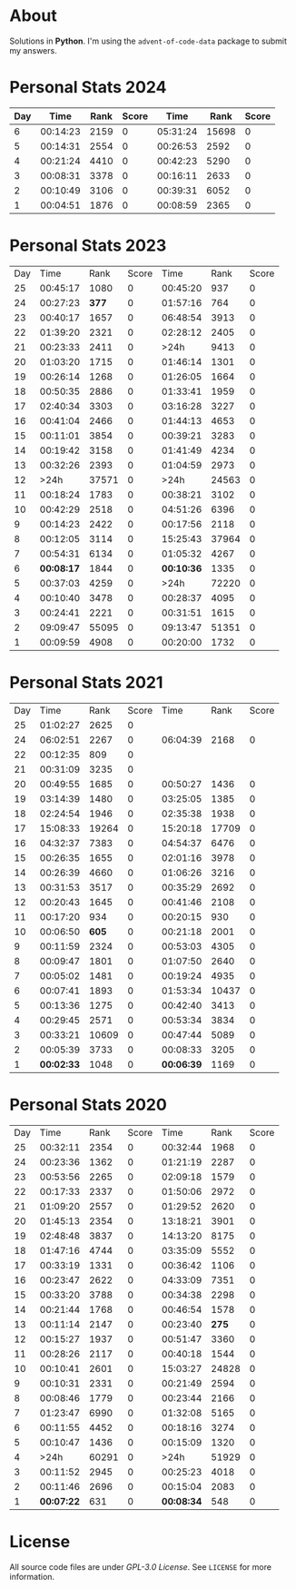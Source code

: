 * About
  Solutions in *Python*. I'm using the =advent-of-code-data= package to submit
  my answers.
* Personal Stats 2024
| Day |     Time | Rank | Score |     Time |  Rank | Score |
|-----+----------+------+-------+----------+-------+-------|
|   6 | 00:14:23 | 2159 |     0 | 05:31:24 | 15698 |     0 |
|   5 | 00:14:31 | 2554 |     0 | 00:26:53 |  2592 |     0 |
|   4 | 00:21:24 | 4410 |     0 | 00:42:23 |  5290 |     0 |
|   3 | 00:08:31 | 3378 |     0 | 00:16:11 |  2633 |     0 |
|   2 | 00:10:49 | 3106 |     0 | 00:39:31 |  6052 |     0 |
|   1 | 00:04:51 | 1876 |     0 | 00:08:59 |  2365 |     0 |
* Personal Stats 2023
  | Day |       Time |  Rank | Score |       Time |  Rank | Score |
  |  25 |   00:45:17 |  1080 |     0 |   00:45:20 |   937 |     0 |
  |  24 |   00:27:23 | *377* |     0 |   01:57:16 |   764 |     0 |
  |  23 |   00:40:17 |  1657 |     0 |   06:48:54 |  3913 |     0 |
  |  22 |   01:39:20 |  2321 |     0 |   02:28:12 |  2405 |     0 |
  |  21 |   00:23:33 |  2411 |     0 |       >24h |  9413 |     0 |
  |  20 |   01:03:20 |  1715 |     0 |   01:46:14 |  1301 |     0 |
  |  19 |   00:26:14 |  1268 |     0 |   01:26:05 |  1664 |     0 |
  |  18 |   00:50:35 |  2886 |     0 |   01:33:41 |  1959 |     0 |
  |  17 |   02:40:34 |  3303 |     0 |   03:16:28 |  3227 |     0 |
  |  16 |   00:41:04 |  2466 |     0 |   01:44:13 |  4653 |     0 |
  |  15 |   00:11:01 |  3854 |     0 |   00:39:21 |  3283 |     0 |
  |  14 |   00:19:42 |  3158 |     0 |   01:41:49 |  4234 |     0 |
  |  13 |   00:32:26 |  2393 |     0 |   01:04:59 |  2973 |     0 |
  |  12 |       >24h | 37571 |     0 |       >24h | 24563 |     0 |
  |  11 |   00:18:24 |  1783 |     0 |   00:38:21 |  3102 |     0 |
  |  10 |   00:42:29 |  2518 |     0 |   04:51:26 |  6396 |     0 |
  |   9 |   00:14:23 |  2422 |     0 |   00:17:56 |  2118 |     0 |
  |   8 |   00:12:05 |  3114 |     0 |   15:25:43 | 37964 |     0 |
  |   7 |   00:54:31 |  6134 |     0 |   01:05:32 |  4267 |     0 |
  |   6 | *00:08:17* |  1844 |     0 | *00:10:36* |  1335 |     0 |
  |   5 |   00:37:03 |  4259 |     0 |       >24h | 72220 |     0 |
  |   4 |   00:10:40 |  3478 |     0 |   00:28:37 |  4095 |     0 |
  |   3 |   00:24:41 |  2221 |     0 |   00:31:51 |  1615 |     0 |
  |   2 |   09:09:47 | 55095 |     0 |   09:13:47 | 51351 |     0 |
  |   1 |   00:09:59 |  4908 |     0 |   00:20:00 |  1732 |     0 |
* Personal Stats 2021
  | Day |       Time |  Rank | Score |       Time |  Rank | Score |
  |  25 |   01:02:27 |  2625 |     0 |            |       |       |
  |  24 |   06:02:51 |  2267 |     0 |   06:04:39 |  2168 |     0 |
  |  22 |   00:12:35 |   809 |     0 |            |       |       |
  |  21 |   00:31:09 |  3235 |     0 |            |       |       |
  |  20 |   00:49:55 |  1685 |     0 |   00:50:27 |  1436 |     0 |
  |  19 |   03:14:39 |  1480 |     0 |   03:25:05 |  1385 |     0 |
  |  18 |   02:24:54 |  1946 |     0 |   02:35:38 |  1938 |     0 |
  |  17 |   15:08:33 | 19264 |     0 |   15:20:18 | 17709 |     0 |
  |  16 |   04:32:37 |  7383 |     0 |   04:54:37 |  6476 |     0 |
  |  15 |   00:26:35 |  1655 |     0 |   02:01:16 |  3978 |     0 |
  |  14 |   00:26:39 |  4660 |     0 |   01:06:26 |  3216 |     0 |
  |  13 |   00:31:53 |  3517 |     0 |   00:35:29 |  2692 |     0 |
  |  12 |   00:20:43 |  1645 |     0 |   00:41:46 |  2108 |     0 |
  |  11 |   00:17:20 |   934 |     0 |   00:20:15 |   930 |     0 |
  |  10 |   00:06:50 | *605* |     0 |   00:21:18 |  2001 |     0 |
  |   9 |   00:11:59 |  2324 |     0 |   00:53:03 |  4305 |     0 |
  |   8 |   00:09:47 |  1801 |     0 |   01:07:50 |  2640 |     0 |
  |   7 |   00:05:02 |  1481 |     0 |   00:19:24 |  4935 |     0 |
  |   6 |   00:07:41 |  1893 |     0 |   01:53:34 | 10437 |     0 |
  |   5 |   00:13:36 |  1275 |     0 |   00:42:40 |  3413 |     0 |
  |   4 |   00:29:45 |  2571 |     0 |   00:53:34 |  3834 |     0 |
  |   3 |   00:33:21 | 10609 |     0 |   00:47:44 |  5089 |     0 |
  |   2 |   00:05:39 |  3733 |     0 |   00:08:33 |  3205 |     0 |
  |   1 | *00:02:33* |  1048 |     0 | *00:06:39* |  1169 |     0 |
* Personal Stats 2020
  | Day |       Time |  Rank | Score |       Time |  Rank | Score |
  |  25 |   00:32:11 |  2354 |     0 |   00:32:44 |  1968 |     0 |
  |  24 |   00:23:36 |  1362 |     0 |   01:21:19 |  2287 |     0 |
  |  23 |   00:53:56 |  2265 |     0 |   02:09:18 |  1579 |     0 |
  |  22 |   00:17:33 |  2337 |     0 |   01:50:06 |  2972 |     0 |
  |  21 |   01:09:20 |  2557 |     0 |   01:29:52 |  2620 |     0 |
  |  20 |   01:45:13 |  2354 |     0 |   13:18:21 |  3901 |     0 |
  |  19 |   02:48:48 |  3837 |     0 |   14:13:20 |  8175 |     0 |
  |  18 |   01:47:16 |  4744 |     0 |   03:35:09 |  5552 |     0 |
  |  17 |   00:33:19 |  1331 |     0 |   00:36:42 |  1106 |     0 |
  |  16 |   00:23:47 |  2622 |     0 |   04:33:09 |  7351 |     0 |
  |  15 |   00:33:20 |  3788 |     0 |   00:34:38 |  2298 |     0 |
  |  14 |   00:21:44 |  1768 |     0 |   00:46:54 |  1578 |     0 |
  |  13 |   00:11:14 |  2147 |     0 |   00:23:40 | *275* |     0 |
  |  12 |   00:15:27 |  1937 |     0 |   00:51:47 |  3360 |     0 |
  |  11 |   00:28:26 |  2117 |     0 |   00:40:18 |  1544 |     0 |
  |  10 |   00:10:41 |  2601 |     0 |   15:03:27 | 24828 |     0 |
  |   9 |   00:10:31 |  2331 |     0 |   00:21:49 |  2594 |     0 |
  |   8 |   00:08:46 |  1779 |     0 |   00:23:44 |  2166 |     0 |
  |   7 |   01:23:47 |  6990 |     0 |   01:32:08 |  5165 |     0 |
  |   6 |   00:11:55 |  4452 |     0 |   00:18:16 |  3274 |     0 |
  |   5 |   00:10:47 |  1436 |     0 |   00:15:09 |  1320 |     0 |
  |   4 |       >24h | 60291 |     0 |       >24h | 51929 |     0 |
  |   3 |   00:11:52 |  2945 |     0 |   00:25:23 |  4018 |     0 |
  |   2 |   00:11:46 |  2696 |     0 |   00:15:04 |  2083 |     0 |
  |   1 | *00:07:22* |   631 |     0 | *00:08:34* |   548 |     0 |
* License
  All source code files are under /GPL-3.0 License/. See =LICENSE= for more
  information.
